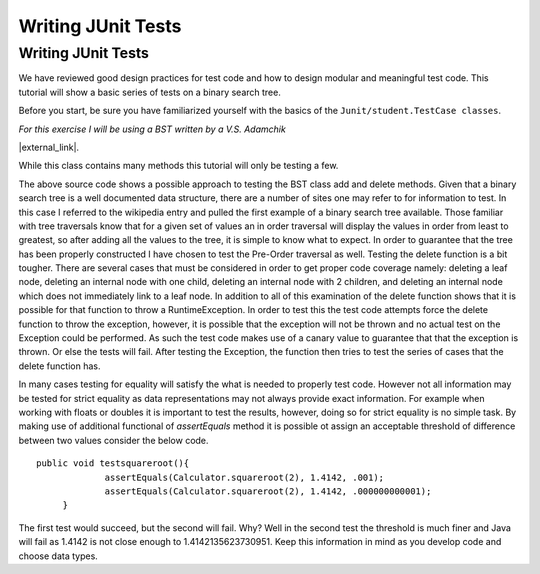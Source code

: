 .. raw:: html

   <script>ODSA.SETTINGS.MODULE_SECTIONS = [];</script>

.. _junitbasic:


.. raw:: html

   <script>ODSA.SETTINGS.DISP_MOD_COMP = true;ODSA.SETTINGS.MODULE_NAME = "junitbasic";ODSA.SETTINGS.MODULE_LONG_NAME = "Writing JUnit Tests";ODSA.SETTINGS.MODULE_CHAPTER = "Java Programming, repetition"; ODSA.SETTINGS.BUILD_DATE = "2021-11-22 18:01:33"; ODSA.SETTINGS.BUILD_CMAP = true;JSAV_OPTIONS['lang']='en';JSAV_EXERCISE_OPTIONS['code']='java';</script>


.. |--| unicode:: U+2013   .. en dash
.. |---| unicode:: U+2014  .. em dash, trimming surrounding whitespace
   :trim:


.. This file is part of the OpenDSA eTextbook project. See
.. http://opendsa.org for more details.
.. Copyright (c) 2012-2020 by the OpenDSA Project Contributors, and
.. distributed under an MIT open source license.

.. avmetadata::
   :author: Jordan Sablan
   :requires: JUnit intro
   :satisfies: JUnit test writing
   :topic: JUnit

Writing JUnit Tests
===================

Writing JUnit Tests
-------------------

We have reviewed good design practices for test code and how to design modular and
meaningful test code. This tutorial will show a basic series of tests on a
binary search tree.

Before you start, be sure you have familiarized yourself with the basics of the
``Junit/student.TestCase classes``.

*For this exercise I will be using a BST written by a V.S. Adamchik*

|external_link|.

.. |external_link| raw:: html

   <a
   href="https://viterbi-web.usc.edu/~adamchik/15-121/lectures/Trees/code/BST.java" target = "_blank">Here is the full BST source code</a>


While this class contains many methods this tutorial will only be testing a few.

.. codeinclude:: Tutorials/TestBST

The above source code shows a possible approach to testing the BST class add and
delete methods. Given that a binary search tree is a well documented data
structure, there are a number of sites one may refer to for information to test.
In this case I referred to the wikipedia entry and pulled the first example of
a binary search tree available. Those familiar with tree traversals know that
for a given set of values an in order traversal will display the values in order
from least to greatest, so after adding all the values to the tree, it is simple
to know what to expect. In order to guarantee that the tree has been properly
constructed I have chosen to test the Pre-Order traversal as well. Testing the
delete function is a bit tougher. There are several cases that must be considered
in order to get proper code coverage namely: deleting a leaf node, deleting an
internal node with one child, deleting an internal node with 2 children, and
deleting an internal node which does not immediately link to a leaf node. In
addition to all of this examination of the delete function shows that it is
possible for that function to throw a RuntimeException. In order to test this
the test code attempts force the delete function to throw the exception, however,
it is possible that the exception will not be thrown and no actual test on the
Exception could be performed. As such the test code makes use of a canary value
to guarantee that that the exception is thrown. Or else the tests will fail.
After testing the Exception, the function then tries to test the series of cases
that the delete function has.

In many cases testing for equality will satisfy the what is needed to properly
test code. However not all information may be tested for strict equality as
data representations may not always provide exact information. For example when
working with floats or doubles it is important to test the results, however,
doing so for strict equality is no simple task. By making use of additional
functional of `assertEquals` method it is possible ot assign an acceptable
threshold of difference between two values consider the below code.

::

   public void testsquareroot(){
		assertEquals(Calculator.squareroot(2), 1.4142, .001);
		assertEquals(Calculator.squareroot(2), 1.4142, .000000000001);
	}

The first test would succeed, but the second will fail. Why? Well in the second
test the threshold is much finer and Java will fail as 1.4142 is not close enough
to 1.4142135623730951. Keep this information in mind as you develop code and
choose data types.

